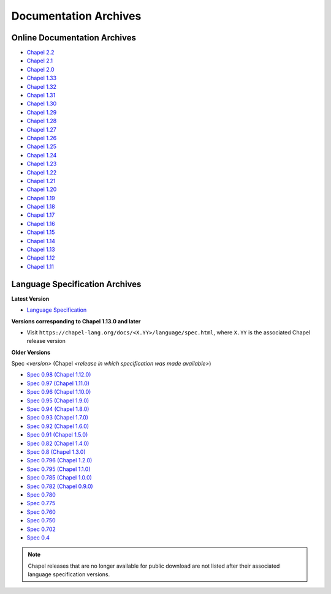 .. _chapel-archived-specs:

Documentation Archives
======================

Online Documentation Archives
-----------------------------
* `Chapel 2.2  <https://chapel-lang.org/docs/2.2/>`_
* `Chapel 2.1  <https://chapel-lang.org/docs/2.1/>`_
* `Chapel 2.0  <https://chapel-lang.org/docs/2.0/>`_
* `Chapel 1.33 <https://chapel-lang.org/docs/1.33/>`_
* `Chapel 1.32 <https://chapel-lang.org/docs/1.32/>`_
* `Chapel 1.31 <https://chapel-lang.org/docs/1.31/>`_
* `Chapel 1.30 <https://chapel-lang.org/docs/1.30/>`_
* `Chapel 1.29 <https://chapel-lang.org/docs/1.29/>`_
* `Chapel 1.28 <https://chapel-lang.org/docs/1.28/>`_
* `Chapel 1.27 <https://chapel-lang.org/docs/1.27/>`_
* `Chapel 1.26 <https://chapel-lang.org/docs/1.26/>`_
* `Chapel 1.25 <https://chapel-lang.org/docs/1.25/>`_
* `Chapel 1.24 <https://chapel-lang.org/docs/1.24/>`_
* `Chapel 1.23 <https://chapel-lang.org/docs/1.23/>`_
* `Chapel 1.22 <https://chapel-lang.org/docs/1.22/>`_
* `Chapel 1.21 <https://chapel-lang.org/docs/1.21/>`_
* `Chapel 1.20 <https://chapel-lang.org/docs/1.20/>`_
* `Chapel 1.19 <https://chapel-lang.org/docs/1.19/>`_
* `Chapel 1.18 <https://chapel-lang.org/docs/1.18/>`_
* `Chapel 1.17 <https://chapel-lang.org/docs/1.17/>`_
* `Chapel 1.16 <https://chapel-lang.org/docs/1.16/>`_
* `Chapel 1.15 <https://chapel-lang.org/docs/1.15/>`_
* `Chapel 1.14 <https://chapel-lang.org/docs/1.14/>`_
* `Chapel 1.13 <https://chapel-lang.org/docs/1.13/>`_
* `Chapel 1.12 <https://chapel-lang.org/docs/1.12/>`_
* `Chapel 1.11 <https://chapel-lang.org/docs/1.11/>`_


Language Specification Archives
-------------------------------

**Latest Version**

* `Language Specification`_

**Versions corresponding to Chapel 1.13.0 and later**

* Visit ``https://chapel-lang.org/docs/<X.YY>/language/spec.html``,
  where ``X.YY`` is the associated Chapel release version

**Older Versions**

Spec *<version>* (Chapel *<release in which specification was made available>*)

* `Spec 0.98  (Chapel 1.12.0)`_
* `Spec 0.97  (Chapel 1.11.0)`_
* `Spec 0.96  (Chapel 1.10.0)`_
* `Spec 0.95  (Chapel 1.9.0)`_
* `Spec 0.94  (Chapel 1.8.0)`_
* `Spec 0.93  (Chapel 1.7.0)`_
* `Spec 0.92  (Chapel 1.6.0)`_
* `Spec 0.91  (Chapel 1.5.0)`_
* `Spec 0.82  (Chapel 1.4.0)`_
* `Spec 0.8   (Chapel 1.3.0)`_
* `Spec 0.796 (Chapel 1.2.0)`_
* `Spec 0.795 (Chapel 1.1.0)`_
* `Spec 0.785 (Chapel 1.0.0)`_
* `Spec 0.782 (Chapel 0.9.0)`_
* `Spec 0.780`_
* `Spec 0.775`_
* `Spec 0.760`_
* `Spec 0.750`_
* `Spec 0.702`_
* `Spec 0.4`_

.. note::

    Chapel releases that are no longer available for public download are
    not listed after their associated language specification versions.



.. _Language Specification:     https://chapel-lang.org/docs/language/spec.html
.. _Spec 0.981 (Chapel 1.13.0): https://chapel-lang.org/docs/1.13/language/spec.html
.. _Spec 0.98  (Chapel 1.12.0): https://chapel-lang.org/spec/spec-0.98.pdf
.. _Spec 0.97  (Chapel 1.11.0): https://chapel-lang.org/spec/spec-0.97.pdf
.. _Spec 0.96  (Chapel 1.10.0): https://chapel-lang.org/spec/spec-0.96.pdf
.. _Spec 0.95  (Chapel 1.9.0):  https://chapel-lang.org/spec/spec-0.95.pdf
.. _Spec 0.94  (Chapel 1.8.0):  https://chapel-lang.org/spec/spec-0.94.pdf
.. _Spec 0.93  (Chapel 1.7.0):  https://chapel-lang.org/spec/spec-0.93.pdf
.. _Spec 0.92  (Chapel 1.6.0):  https://chapel-lang.org/spec/spec-0.92.pdf
.. _Spec 0.91  (Chapel 1.5.0):  https://chapel-lang.org/spec/spec-0.91.pdf
.. _Spec 0.82  (Chapel 1.4.0):  https://chapel-lang.org/spec/spec-0.82.pdf
.. _Spec 0.8   (Chapel 1.3.0):  https://chapel-lang.org/spec/spec-0.8.pdf
.. _Spec 0.796 (Chapel 1.2.0):  https://chapel-lang.org/spec/spec-0.796.pdf
.. _Spec 0.795 (Chapel 1.1.0):  https://chapel-lang.org/spec/spec-0.795.pdf
.. _Spec 0.785 (Chapel 1.0.0):  https://chapel-lang.org/spec/spec-0.785.pdf
.. _Spec 0.782 (Chapel 0.9.0):  https://chapel-lang.org/spec/spec-0.782.pdf
.. _Spec 0.780:                 https://chapel-lang.org/spec/spec-0.780.pdf
.. _Spec 0.775:                 https://chapel-lang.org/spec/spec-0.775.pdf
.. _Spec 0.760:                 https://chapel-lang.org/spec/spec-0.760.pdf
.. _Spec 0.750:                 https://chapel-lang.org/spec/spec-0.750.pdf
.. _Spec 0.702:                 https://chapel-lang.org/spec/spec-0.702.pdf
.. _Spec 0.4:                   https://chapel-lang.org/spec/spec-0.4.pdf
